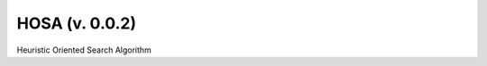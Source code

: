 HOSA (v. 0.0.2)
_______________

.. image:: https://codecov.io/gh/Dntfreitas/HOSA/branch/main/graph/badge.svg?token=IL4LM9UOSE
    :target: https://codecov.io/gh/Dntfreitas/HOSA

Heuristic Oriented Search Algorithm